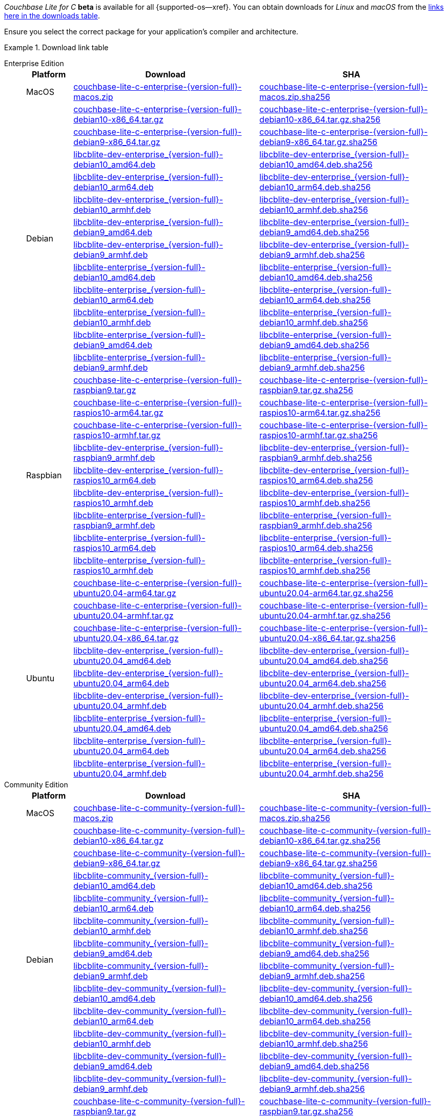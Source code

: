 //  Inclusion --beta-downloads
//  Consumed by:
//    gs-downloads.adoc
//    gs-install.ado
:download-path: {url-downloads-mobile}
:beta-url: https://packages.couchbase.com/releases/couchbase-lite-c/{version-full}/

:release-dir-ee: pass:q,a[libcblite-3.0.0]
:release-dir: pass:q,a[libcblite-community-3.0.0]
:release-dir-dev-ee: pass:q,a[libcblite-dev-3.0.0]
:release-dir-dev: pass:q,a[libcblite-dev-community-3.0.0]

:release-dir-ee-include: pass:q,a[{release-dir-ee}/include/]
:release-dir-ee-lib: pass:q,a[{release-dir-ee}/lib/]
:release-dir-include: pass:q,a[{release-dir}/include/]
:release-dir-lib: pass:q,a[{release-dir}/lib/]
:release-dirs-include: pass:q,a[`{release-dir-include}` or `{release-dir-ee-include}`]
:release-dirs-lib: pass:q,a[`{release-dir-lib}` or `{release-dir-ee-lib}`]
:release-dirs: pass:q,a[`{release-dir}` or `{release-dir-ee}`]


// == Beta Platform Availability

// :not-fullpage:
// include::{root-partials}supported-versions.adoc[tag={param-module}]
// :not-fullpage!:
ifdef::is-fullpage[CAUTION: For BETA ONLY]


ifdef::is-fullpage[== Beta Download Links]

_Couchbase Lite for C_ **beta** is available for all {supported-os--xref}.
You can obtain downloads for _Linux_ and _macOS_ from the <<tbl-downloads,links here in the downloads table>>.

ifdef::is-fullpage[]
For _Android_, _iOS_ and _Windows_ downloads, see the Couchbase Downloads page here -- {downloads-mobile--xref}.

Alternatively, check the xref:gs-install.adoc[install] page, for how to get them using a package manager.

endif::is-fullpage[]


Ensure you select the correct package for your application's compiler and architecture.

.Download link table
[#tbl-downloads, {tabs}]
=====

Enterprise Edition::
+
--
[#tbl-beta-downloads-ee,cols="1,4,4", options="header"]
|===
| Platform | Download | SHA

| MacOS
| {beta-url}couchbase-lite-c-enterprise-{version-full}-macos.zip[couchbase-lite-c-enterprise-{version-full}-macos.zip]
| {beta-url}couchbase-lite-c-enterprise-{version-full}-macos.zip.sha256[couchbase-lite-c-enterprise-{version-full}-macos.zip.sha256]

.12+|  Debian
| {beta-url}couchbase-lite-c-enterprise-{version-full}-debian10-x86_64.tar.gz[couchbase-lite-c-enterprise-{version-full}-debian10-x86_64.tar.gz]
| {beta-url}couchbase-lite-c-enterprise-{version-full}-debian10-x86_64.tar.gz.sha256[couchbase-lite-c-enterprise-{version-full}-debian10-x86_64.tar.gz.sha256]

| {beta-url}couchbase-lite-c-enterprise-{version-full}-debian9-x86_64.tar.gz[couchbase-lite-c-enterprise-{version-full}-debian9-x86_64.tar.gz]
| {beta-url}couchbase-lite-c-enterprise-{version-full}-debian9-x86_64.tar.gz.sha256[couchbase-lite-c-enterprise-{version-full}-debian9-x86_64.tar.gz.sha256]

| {beta-url}libcblite-dev-enterprise_{version-full}-debian10_amd64.deb[libcblite-dev-enterprise_{version-full}-debian10_amd64.deb]
| {beta-url}libcblite-dev-enterprise_{version-full}-debian10_amd64.deb.sha256[libcblite-dev-enterprise_{version-full}-debian10_amd64.deb.sha256]

| {beta-url}libcblite-dev-enterprise_{version-full}-debian10_arm64.deb[libcblite-dev-enterprise_{version-full}-debian10_arm64.deb]
| {beta-url}libcblite-dev-enterprise_{version-full}-debian10_arm64.deb.sha256[libcblite-dev-enterprise_{version-full}-debian10_arm64.deb.sha256]

| {beta-url}libcblite-dev-enterprise_{version-full}-debian10_armhf.deb[libcblite-dev-enterprise_{version-full}-debian10_armhf.deb]
| {beta-url}libcblite-dev-enterprise_{version-full}-debian10_armhf.deb.sha256[libcblite-dev-enterprise_{version-full}-debian10_armhf.deb.sha256]

| {beta-url}libcblite-dev-enterprise_{version-full}-debian9_amd64.deb[libcblite-dev-enterprise_{version-full}-debian9_amd64.deb]
| {beta-url}libcblite-dev-enterprise_{version-full}-debian9_amd64.deb.sha256[libcblite-dev-enterprise_{version-full}-debian9_amd64.deb.sha256]

| {beta-url}libcblite-dev-enterprise_{version-full}-debian9_armhf.deb[libcblite-dev-enterprise_{version-full}-debian9_armhf.deb]
| {beta-url}libcblite-dev-enterprise_{version-full}-debian9_armhf.deb.sha256[libcblite-dev-enterprise_{version-full}-debian9_armhf.deb.sha256]

| {beta-url}libcblite-enterprise_{version-full}-debian10_amd64.deb[libcblite-enterprise_{version-full}-debian10_amd64.deb]
| {beta-url}libcblite-enterprise_{version-full}-debian10_amd64.deb.sha256[libcblite-enterprise_{version-full}-debian10_amd64.deb.sha256]

| {beta-url}libcblite-enterprise_{version-full}-debian10_arm64.deb[libcblite-enterprise_{version-full}-debian10_arm64.deb]
| {beta-url}libcblite-enterprise_{version-full}-debian10_arm64.deb.sha256[libcblite-enterprise_{version-full}-debian10_arm64.deb.sha256]

| {beta-url}libcblite-enterprise_{version-full}-debian10_armhf.deb[libcblite-enterprise_{version-full}-debian10_armhf.deb]
| {beta-url}libcblite-enterprise_{version-full}-debian10_armhf.deb.sha256[libcblite-enterprise_{version-full}-debian10_armhf.deb.sha256]

| {beta-url}libcblite-enterprise_{version-full}-debian9_amd64.deb[libcblite-enterprise_{version-full}-debian9_amd64.deb]
| {beta-url}libcblite-enterprise_{version-full}-debian9_amd64.deb.sha256[libcblite-enterprise_{version-full}-debian9_amd64.deb.sha256]

| {beta-url}libcblite-enterprise_{version-full}-debian9_armhf.deb[libcblite-enterprise_{version-full}-debian9_armhf.deb]
| {beta-url}libcblite-enterprise_{version-full}-debian9_armhf.deb.sha256[libcblite-enterprise_{version-full}-debian9_armhf.deb.sha256]


.9+| Raspbian

| {beta-url}couchbase-lite-c-enterprise-{version-full}-raspbian9.tar.gz[couchbase-lite-c-enterprise-{version-full}-raspbian9.tar.gz]
| {beta-url}couchbase-lite-c-enterprise-{version-full}-raspbian9.tar.gz.sha256[couchbase-lite-c-enterprise-{version-full}-raspbian9.tar.gz.sha256]

| {beta-url}couchbase-lite-c-enterprise-{version-full}-raspios10-arm64.tar.gz[couchbase-lite-c-enterprise-{version-full}-raspios10-arm64.tar.gz]
| {beta-url}couchbase-lite-c-enterprise-{version-full}-raspios10-arm64.tar.gz.sha256[couchbase-lite-c-enterprise-{version-full}-raspios10-arm64.tar.gz.sha256]

| {beta-url}couchbase-lite-c-enterprise-{version-full}-raspios10-armhf.tar.gz[couchbase-lite-c-enterprise-{version-full}-raspios10-armhf.tar.gz]
| {beta-url}couchbase-lite-c-enterprise-{version-full}-raspios10-armhf.tar.gz.sha256[couchbase-lite-c-enterprise-{version-full}-raspios10-armhf.tar.gz.sha256]

| {beta-url}libcblite-dev-enterprise_{version-full}-raspbian9_armhf.deb[libcblite-dev-enterprise_{version-full}-raspbian9_armhf.deb]
| {beta-url}libcblite-dev-enterprise_{version-full}-raspbian9_armhf.deb.sha256[libcblite-dev-enterprise_{version-full}-raspbian9_armhf.deb.sha256]

| {beta-url}libcblite-dev-enterprise_{version-full}-raspios10_arm64.deb[libcblite-dev-enterprise_{version-full}-raspios10_arm64.deb]
| {beta-url}libcblite-dev-enterprise_{version-full}-raspios10_arm64.deb.sha256[libcblite-dev-enterprise_{version-full}-raspios10_arm64.deb.sha256]

| {beta-url}libcblite-dev-enterprise_{version-full}-raspios10_armhf.deb[libcblite-dev-enterprise_{version-full}-raspios10_armhf.deb]
| {beta-url}libcblite-dev-enterprise_{version-full}-raspios10_armhf.deb.sha256[libcblite-dev-enterprise_{version-full}-raspios10_armhf.deb.sha256]

| {beta-url}libcblite-enterprise_{version-full}-raspbian9_armhf.deb[libcblite-enterprise_{version-full}-raspbian9_armhf.deb]
| {beta-url}libcblite-enterprise_{version-full}-raspbian9_armhf.deb.sha256[libcblite-enterprise_{version-full}-raspbian9_armhf.deb.sha256]

| {beta-url}libcblite-enterprise_{version-full}-raspios10_arm64.deb[libcblite-enterprise_{version-full}-raspios10_arm64.deb]
| {beta-url}libcblite-enterprise_{version-full}-raspios10_arm64.deb.sha256[libcblite-enterprise_{version-full}-raspios10_arm64.deb.sha256]

| {beta-url}libcblite-enterprise_{version-full}-raspios10_armhf.deb[libcblite-enterprise_{version-full}-raspios10_armhf.deb]
| {beta-url}libcblite-enterprise_{version-full}-raspios10_armhf.deb.sha256[libcblite-enterprise_{version-full}-raspios10_armhf.deb.sha256]


.9+| Ubuntu

| {beta-url}couchbase-lite-c-enterprise-{version-full}-ubuntu20.04-arm64.tar.gz[couchbase-lite-c-enterprise-{version-full}-ubuntu20.04-arm64.tar.gz]
| {beta-url}couchbase-lite-c-enterprise-{version-full}-ubuntu20.04-arm64.tar.gz.sha256[couchbase-lite-c-enterprise-{version-full}-ubuntu20.04-arm64.tar.gz.sha256]

| {beta-url}couchbase-lite-c-enterprise-{version-full}-ubuntu20.04-armhf.tar.gz[couchbase-lite-c-enterprise-{version-full}-ubuntu20.04-armhf.tar.gz]
| {beta-url}couchbase-lite-c-enterprise-{version-full}-ubuntu20.04-armhf.tar.gz.sha256[couchbase-lite-c-enterprise-{version-full}-ubuntu20.04-armhf.tar.gz.sha256]

| {beta-url}couchbase-lite-c-enterprise-{version-full}-ubuntu20.04-x86_64.tar.gz[couchbase-lite-c-enterprise-{version-full}-ubuntu20.04-x86_64.tar.gz]
| {beta-url}couchbase-lite-c-enterprise-{version-full}-ubuntu20.04-x86_64.tar.gz.sha256[couchbase-lite-c-enterprise-{version-full}-ubuntu20.04-x86_64.tar.gz.sha256]

| {beta-url}libcblite-dev-enterprise_{version-full}-ubuntu20.04_amd64.deb[libcblite-dev-enterprise_{version-full}-ubuntu20.04_amd64.deb]
| {beta-url}libcblite-dev-enterprise_{version-full}-ubuntu20.04_amd64.deb.sha256[libcblite-dev-enterprise_{version-full}-ubuntu20.04_amd64.deb.sha256]

| {beta-url}libcblite-dev-enterprise_{version-full}-ubuntu20.04_arm64.deb[libcblite-dev-enterprise_{version-full}-ubuntu20.04_arm64.deb]
| {beta-url}libcblite-dev-enterprise_{version-full}-ubuntu20.04_arm64.deb.sha256[libcblite-dev-enterprise_{version-full}-ubuntu20.04_arm64.deb.sha256]

| {beta-url}libcblite-dev-enterprise_{version-full}-ubuntu20.04_armhf.deb[libcblite-dev-enterprise_{version-full}-ubuntu20.04_armhf.deb]
| {beta-url}libcblite-dev-enterprise_{version-full}-ubuntu20.04_armhf.deb.sha256[libcblite-dev-enterprise_{version-full}-ubuntu20.04_armhf.deb.sha256]

| {beta-url}libcblite-enterprise_{version-full}-ubuntu20.04_amd64.deb[libcblite-enterprise_{version-full}-ubuntu20.04_amd64.deb]
| {beta-url}libcblite-enterprise_{version-full}-ubuntu20.04_amd64.deb.sha256[libcblite-enterprise_{version-full}-ubuntu20.04_amd64.deb.sha256]

| {beta-url}libcblite-enterprise_{version-full}-ubuntu20.04_arm64.deb[libcblite-enterprise_{version-full}-ubuntu20.04_arm64.deb]
| {beta-url}libcblite-enterprise_{version-full}-ubuntu20.04_arm64.deb.sha256[libcblite-enterprise_{version-full}-ubuntu20.04_arm64.deb.sha256]

| {beta-url}libcblite-enterprise_{version-full}-ubuntu20.04_armhf.deb[libcblite-enterprise_{version-full}-ubuntu20.04_armhf.deb]
| {beta-url}libcblite-enterprise_{version-full}-ubuntu20.04_armhf.deb.sha256[libcblite-enterprise_{version-full}-ubuntu20.04_armhf.deb.sha256]

|===
--

Community Edition::
+
--
[#tbl-beta-downloads-ce,cols="1,4,4", options="header"]
|===
| Platform | Download | SHA

| MacOS
| {beta-url}couchbase-lite-c-community-{version-full}-macos.zip[couchbase-lite-c-community-{version-full}-macos.zip]
| {beta-url}couchbase-lite-c-community-{version-full}-macos.zip.sha256[couchbase-lite-c-community-{version-full}-macos.zip.sha256]

.12+| Debian

| {beta-url}couchbase-lite-c-community-{version-full}-debian10-x86_64.tar.gz[couchbase-lite-c-community-{version-full}-debian10-x86_64.tar.gz]
| {beta-url}couchbase-lite-c-community-{version-full}-debian10-x86_64.tar.gz.sha256[couchbase-lite-c-community-{version-full}-debian10-x86_64.tar.gz.sha256]

| {beta-url}couchbase-lite-c-community-{version-full}-debian9-x86_64.tar.gz[couchbase-lite-c-community-{version-full}-debian9-x86_64.tar.gz]
| {beta-url}couchbase-lite-c-community-{version-full}-debian9-x86_64.tar.gz.sha256[couchbase-lite-c-community-{version-full}-debian9-x86_64.tar.gz.sha256]

| {beta-url}libcblite-community_{version-full}-debian10_amd64.deb[libcblite-community_{version-full}-debian10_amd64.deb]
| {beta-url}libcblite-community_{version-full}-debian10_amd64.deb.sha256[libcblite-community_{version-full}-debian10_amd64.deb.sha256]

| {beta-url}libcblite-community_{version-full}-debian10_arm64.deb[libcblite-community_{version-full}-debian10_arm64.deb]
| {beta-url}libcblite-community_{version-full}-debian10_arm64.deb.sha256[libcblite-community_{version-full}-debian10_arm64.deb.sha256]

| {beta-url}libcblite-community_{version-full}-debian10_armhf.deb[libcblite-community_{version-full}-debian10_armhf.deb]
| {beta-url}libcblite-community_{version-full}-debian10_armhf.deb.sha256[libcblite-community_{version-full}-debian10_armhf.deb.sha256]

| {beta-url}libcblite-community_{version-full}-debian9_amd64.deb[libcblite-community_{version-full}-debian9_amd64.deb]
| {beta-url}libcblite-community_{version-full}-debian9_amd64.deb.sha256[libcblite-community_{version-full}-debian9_amd64.deb.sha256]

| {beta-url}libcblite-community_{version-full}-debian9_armhf.deb[libcblite-community_{version-full}-debian9_armhf.deb]
| {beta-url}libcblite-community_{version-full}-debian9_armhf.deb.sha256[libcblite-community_{version-full}-debian9_armhf.deb.sha256]

| {beta-url}libcblite-dev-community_{version-full}-debian10_amd64.deb[libcblite-dev-community_{version-full}-debian10_amd64.deb]
| {beta-url}libcblite-dev-community_{version-full}-debian10_amd64.deb.sha256[libcblite-dev-community_{version-full}-debian10_amd64.deb.sha256]

| {beta-url}libcblite-dev-community_{version-full}-debian10_arm64.deb[libcblite-dev-community_{version-full}-debian10_arm64.deb]
| {beta-url}libcblite-dev-community_{version-full}-debian10_arm64.deb.sha256[libcblite-dev-community_{version-full}-debian10_arm64.deb.sha256]

| {beta-url}libcblite-dev-community_{version-full}-debian10_armhf.deb[libcblite-dev-community_{version-full}-debian10_armhf.deb]
| {beta-url}libcblite-dev-community_{version-full}-debian10_armhf.deb.sha256[libcblite-dev-community_{version-full}-debian10_armhf.deb.sha256]

| {beta-url}libcblite-dev-community_{version-full}-debian9_amd64.deb[libcblite-dev-community_{version-full}-debian9_amd64.deb]
| {beta-url}libcblite-dev-community_{version-full}-debian9_amd64.deb.sha256[libcblite-dev-community_{version-full}-debian9_amd64.deb.sha256]

| {beta-url}libcblite-dev-community_{version-full}-debian9_armhf.deb[libcblite-dev-community_{version-full}-debian9_armhf.deb]
| {beta-url}libcblite-dev-community_{version-full}-debian9_armhf.deb.sha256[libcblite-dev-community_{version-full}-debian9_armhf.deb.sha256]

.9+| Raspbian

| {beta-url}couchbase-lite-c-community-{version-full}-raspbian9.tar.gz[couchbase-lite-c-community-{version-full}-raspbian9.tar.gz]
| {beta-url}couchbase-lite-c-community-{version-full}-raspbian9.tar.gz.sha256[couchbase-lite-c-community-{version-full}-raspbian9.tar.gz.sha256]

| {beta-url}couchbase-lite-c-community-{version-full}-raspios10-arm64.tar.gz[couchbase-lite-c-community-{version-full}-raspios10-arm64.tar.gz]
| {beta-url}couchbase-lite-c-community-{version-full}-raspios10-arm64.tar.gz.sha256[couchbase-lite-c-community-{version-full}-raspios10-arm64.tar.gz.sha256]

| {beta-url}couchbase-lite-c-community-{version-full}-raspios10-armhf.tar.gz[couchbase-lite-c-community-{version-full}-raspios10-armhf.tar.gz]
| {beta-url}couchbase-lite-c-community-{version-full}-raspios10-armhf.tar.gz.sha256[couchbase-lite-c-community-{version-full}-raspios10-armhf.tar.gz.sha256]

| {beta-url}libcblite-community_{version-full}-raspbian9_armhf.deb[libcblite-community_{version-full}-raspbian9_armhf.deb]
| {beta-url}libcblite-community_{version-full}-raspbian9_armhf.deb.sha256[libcblite-community_{version-full}-raspbian9_armhf.deb.sha256]

| {beta-url}libcblite-community_{version-full}-raspios10_arm64.deb[libcblite-community_{version-full}-raspios10_arm64.deb]
| {beta-url}libcblite-community_{version-full}-raspios10_arm64.deb.sha256[libcblite-community_{version-full}-raspios10_arm64.deb.sha256]

| {beta-url}libcblite-community_{version-full}-raspios10_armhf.deb[libcblite-community_{version-full}-raspios10_armhf.deb]
| {beta-url}libcblite-community_{version-full}-raspios10_armhf.deb.sha256[libcblite-community_{version-full}-raspios10_armhf.deb.sha256]

| {beta-url}libcblite-dev-community_{version-full}-raspbian9_armhf.deb[libcblite-dev-community_{version-full}-raspbian9_armhf.deb]
| {beta-url}libcblite-dev-community_{version-full}-raspbian9_armhf.deb.sha256[libcblite-dev-community_{version-full}-raspbian9_armhf.deb.sha256]

| {beta-url}libcblite-dev-community_{version-full}-raspios10_arm64.deb[libcblite-dev-community_{version-full}-raspios10_arm64.deb]
| {beta-url}libcblite-dev-community_{version-full}-raspios10_arm64.deb.sha256[libcblite-dev-community_{version-full}-raspios10_arm64.deb.sha256]

| {beta-url}libcblite-dev-community_{version-full}-raspios10_armhf.deb[libcblite-dev-community_{version-full}-raspios10_armhf.deb]
| {beta-url}libcblite-dev-community_{version-full}-raspios10_armhf.deb.sha256[libcblite-dev-community_{version-full}-raspios10_armhf.deb.sha256]

.9+| Ubuntu

| {beta-url}couchbase-lite-c-community-{version-full}-ubuntu20.04-arm64.tar.gz[couchbase-lite-c-community-{version-full}-ubuntu20.04-arm64.tar.gz]
| {beta-url}couchbase-lite-c-community-{version-full}-ubuntu20.04-arm64.tar.gz.sha256[couchbase-lite-c-community-{version-full}-ubuntu20.04-arm64.tar.gz.sha256]

| {beta-url}couchbase-lite-c-community-{version-full}-ubuntu20.04-armhf.tar.gz[couchbase-lite-c-community-{version-full}-ubuntu20.04-armhf.tar.gz]
| {beta-url}couchbase-lite-c-community-{version-full}-ubuntu20.04-armhf.tar.gz.sha256[couchbase-lite-c-community-{version-full}-ubuntu20.04-armhf.tar.gz.sha256]

| {beta-url}couchbase-lite-c-community-{version-full}-ubuntu20.04-x86_64.tar.gz[couchbase-lite-c-community-{version-full}-ubuntu20.04-x86_64.tar.gz]
| {beta-url}couchbase-lite-c-community-{version-full}-ubuntu20.04-x86_64.tar.gz.sha256[couchbase-lite-c-community-{version-full}-ubuntu20.04-x86_64.tar.gz.sha256]

| {beta-url}libcblite-community_{version-full}-ubuntu20.04_amd64.deb[libcblite-community_{version-full}-ubuntu20.04_amd64.deb]
| {beta-url}libcblite-community_{version-full}-ubuntu20.04_amd64.deb.sha256[libcblite-community_{version-full}-ubuntu20.04_amd64.deb.sha256]

| {beta-url}libcblite-community_{version-full}-ubuntu20.04_arm64.deb[libcblite-community_{version-full}-ubuntu20.04_arm64.deb]
| {beta-url}libcblite-community_{version-full}-ubuntu20.04_arm64.deb.sha256[libcblite-community_{version-full}-ubuntu20.04_arm64.deb.sha256]

| {beta-url}libcblite-community_{version-full}-ubuntu20.04_armhf.deb[libcblite-community_{version-full}-ubuntu20.04_armhf.deb]
| {beta-url}libcblite-community_{version-full}-ubuntu20.04_armhf.deb.sha256[libcblite-community_{version-full}-ubuntu20.04_armhf.deb.sha256]

| {beta-url}libcblite-dev-community_{version-full}-ubuntu20.04_amd64.deb[libcblite-dev-community_{version-full}-ubuntu20.04_amd64.deb]
| {beta-url}libcblite-dev-community_{version-full}-ubuntu20.04_amd64.deb.sha256[libcblite-dev-community_{version-full}-ubuntu20.04_amd64.deb.sha256]

| {beta-url}libcblite-dev-community_{version-full}-ubuntu20.04_arm64.deb[libcblite-dev-community_{version-full}-ubuntu20.04_arm64.deb]
| {beta-url}libcblite-dev-community_{version-full}-ubuntu20.04_arm64.deb.sha256[libcblite-dev-community_{version-full}-ubuntu20.04_arm64.deb.sha256]

| {beta-url}libcblite-dev-community_{version-full}-ubuntu20.04_armhf.deb[libcblite-dev-community_{version-full}-ubuntu20.04_armhf.deb]
| {beta-url}libcblite-dev-community_{version-full}-ubuntu20.04_armhf.deb.sha256[libcblite-dev-community_{version-full}-ubuntu20.04_armhf.deb.sha256]

|===
=====

